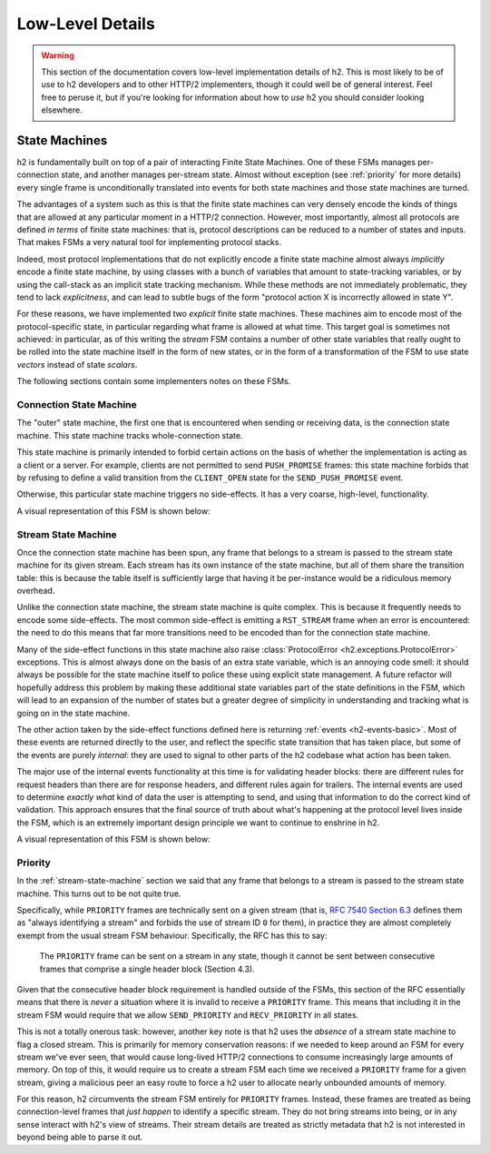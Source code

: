 Low-Level Details
=================

.. warning:: This section of the documentation covers low-level implementation
             details of h2. This is most likely to be of use to h2
             developers and to other HTTP/2 implementers, though it could well
             be of general interest. Feel free to peruse it, but if you're
             looking for information about how to *use* h2 you should
             consider looking elsewhere.

State Machines
--------------

h2 is fundamentally built on top of a pair of interacting Finite State
Machines. One of these FSMs manages per-connection state, and another manages
per-stream state. Almost without exception (see :ref:`priority` for more
details) every single frame is unconditionally translated into events for
both state machines and those state machines are turned.

The advantages of a system such as this is that the finite state machines can
very densely encode the kinds of things that are allowed at any particular
moment in a HTTP/2 connection. However, most importantly, almost all protocols
are defined *in terms* of finite state machines: that is, protocol descriptions
can be reduced to a number of states and inputs. That makes FSMs a very natural
tool for implementing protocol stacks.

Indeed, most protocol implementations that do not explicitly encode a finite
state machine almost always *implicitly* encode a finite state machine, by
using classes with a bunch of variables that amount to state-tracking
variables, or by using the call-stack as an implicit state tracking mechanism.
While these methods are not immediately problematic, they tend to lack
*explicitness*, and can lead to subtle bugs of the form "protocol action X is
incorrectly allowed in state Y".

For these reasons, we have implemented two *explicit* finite state machines.
These machines aim to encode most of the protocol-specific state, in particular
regarding what frame is allowed at what time. This target goal is sometimes not
achieved: in particular, as of this writing the *stream* FSM contains a number
of other state variables that really ought to be rolled into the state machine
itself in the form of new states, or in the form of a transformation of the
FSM to use state *vectors* instead of state *scalars*.

The following sections contain some implementers notes on these FSMs.

Connection State Machine
~~~~~~~~~~~~~~~~~~~~~~~~

The "outer" state machine, the first one that is encountered when sending or
receiving data, is the connection state machine. This state machine tracks
whole-connection state.

This state machine is primarily intended to forbid certain actions on the basis
of whether the implementation is acting as a client or a server. For example,
clients are not permitted to send ``PUSH_PROMISE`` frames: this state machine
forbids that by refusing to define a valid transition from the ``CLIENT_OPEN``
state for the ``SEND_PUSH_PROMISE`` event.

Otherwise, this particular state machine triggers no side-effects. It has a
very coarse, high-level, functionality.

A visual representation of this FSM is shown below:

.. image:: _static/h2.connection.H2ConnectionStateMachine.dot.png
   :alt: A visual representation of the connection FSM.
   :target: _static/h2.connection.H2ConnectionStateMachine.dot.png


.. _stream-state-machine:

Stream State Machine
~~~~~~~~~~~~~~~~~~~~

Once the connection state machine has been spun, any frame that belongs to a
stream is passed to the stream state machine for its given stream. Each stream
has its own instance of the state machine, but all of them share the transition
table: this is because the table itself is sufficiently large that having it be
per-instance would be a ridiculous memory overhead.

Unlike the connection state machine, the stream state machine is quite complex.
This is because it frequently needs to encode some side-effects. The most
common side-effect is emitting a ``RST_STREAM`` frame when an error is
encountered: the need to do this means that far more transitions need to be
encoded than for the connection state machine.

Many of the side-effect functions in this state machine also raise
:class:`ProtocolError <h2.exceptions.ProtocolError>` exceptions. This is almost
always done on the basis of an extra state variable, which is an annoying code
smell: it should always be possible for the state machine itself to police
these using explicit state management. A future refactor will hopefully address
this problem by making these additional state variables part of the state
definitions in the FSM, which will lead to an expansion of the number of states
but a greater degree of simplicity in understanding and tracking what is going
on in the state machine.

The other action taken by the side-effect functions defined here is returning
:ref:`events <h2-events-basic>`. Most of these events are returned directly to
the user, and reflect the specific state transition that has taken place, but
some of the events are purely *internal*: they are used to signal to other
parts of the h2 codebase what action has been taken.

The major use of the internal events functionality at this time is for
validating header blocks: there are different rules for request headers than
there are for response headers, and different rules again for trailers. The
internal events are used to determine *exactly what* kind of data the user is
attempting to send, and using that information to do the correct kind of
validation. This approach ensures that the final source of truth about what's
happening at the protocol level lives inside the FSM, which is an extremely
important design principle we want to continue to enshrine in h2.

A visual representation of this FSM is shown below:

.. image:: _static/h2.stream.H2StreamStateMachine.dot.png
   :alt: A visual representation of the stream FSM.
   :target: _static/h2.stream.H2StreamStateMachine.dot.png


.. _priority:

Priority
~~~~~~~~

In the :ref:`stream-state-machine` section we said that any frame that belongs
to a stream is passed to the stream state machine. This turns out to be not
quite true.

Specifically, while ``PRIORITY`` frames are technically sent on a given stream
(that is, `RFC 7540 Section 6.3`_ defines them as "always identifying a stream"
and forbids the use of stream ID ``0`` for them), in practice they are almost
completely exempt from the usual stream FSM behaviour. Specifically, the RFC
has this to say:

    The ``PRIORITY`` frame can be sent on a stream in any state, though it
    cannot be sent between consecutive frames that comprise a single
    header block (Section 4.3).

Given that the consecutive header block requirement is handled outside of the
FSMs, this section of the RFC essentially means that there is *never* a
situation where it is invalid to receive a ``PRIORITY`` frame. This means that
including it in the stream FSM would require that we allow ``SEND_PRIORITY``
and ``RECV_PRIORITY`` in all states.

This is not a totally onerous task: however, another key note is that h2
uses the *absence* of a stream state machine to flag a closed stream. This is
primarily for memory conservation reasons: if we needed to keep around an FSM
for every stream we've ever seen, that would cause long-lived HTTP/2
connections to consume increasingly large amounts of memory. On top of this,
it would require us to create a stream FSM each time we received a ``PRIORITY``
frame for a given stream, giving a malicious peer an easy route to force a
h2 user to allocate nearly unbounded amounts of memory.

For this reason, h2 circumvents the stream FSM entirely for ``PRIORITY``
frames. Instead, these frames are treated as being connection-level frames that
*just happen* to identify a specific stream. They do not bring streams into
being, or in any sense interact with h2's view of streams. Their stream
details are treated as strictly metadata that h2 is not interested in
beyond being able to parse it out.


.. _RFC 7540 Section 6.3: https://tools.ietf.org/html/rfc7540#section-6.3
